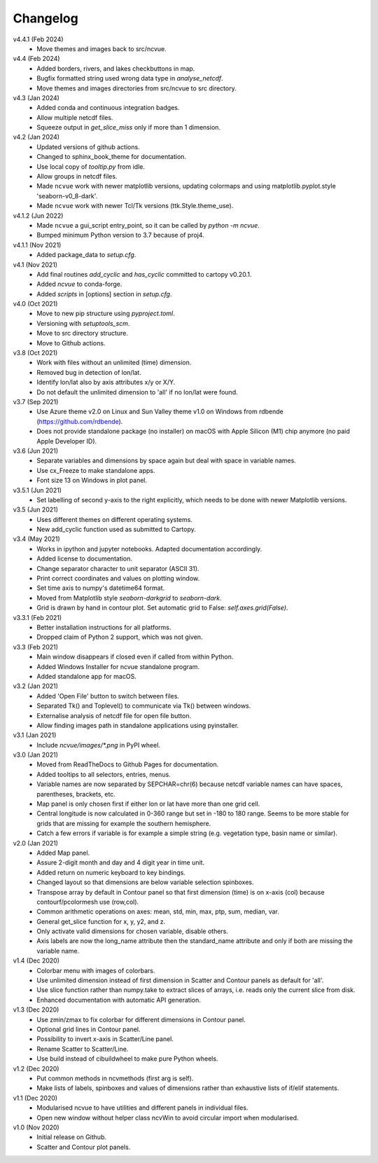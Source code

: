 Changelog
---------

v4.4.1 (Feb 2024)
    * Move themes and images back to src/ncvue.

v4.4 (Feb 2024)
    * Added borders, rivers, and lakes checkbuttons in map.
    * Bugfix formatted string used wrong data type in `analyse_netcdf`.
    * Move themes and images directories from src/ncvue to src directory.

v4.3 (Jan 2024)
    * Added conda and continuous integration badges.
    * Allow multiple netcdf files.
    * Squeeze output in `get_slice_miss` only if more than 1 dimension.

v4.2 (Jan 2024)
    * Updated versions of github actions.
    * Changed to sphinx_book_theme for documentation.
    * Use local copy of `tooltip.py` from idle.
    * Allow groups in netcdf files.
    * Made ``ncvue`` work with newer matplotlib versions, updating
      colormaps and using matplotlib.pyplot.style 'seaborn-v0_8-dark'.
    * Made ``ncvue`` work with newer Tcl/Tk versions (ttk.Style.theme_use).

v4.1.2 (Jun 2022)
    * Made ``ncvue`` a gui_script entry_point, so it can be called by
      `python -m ncvue`.
    * Bumped minimum Python version to 3.7 because of proj4.

v4.1.1 (Nov 2021)
    * Added package_data to `setup.cfg`.

v4.1 (Nov 2021)
    * Add final routines `add_cyclic` and `has_cyclic` committed to cartopy
      v0.20.1.
    * Added `ncvue` to conda-forge.
    * Added `scripts` in [options] section in `setup.cfg`.

v4.0 (Oct 2021)
    * Move to new pip structure using `pyproject.toml`.
    * Versioning with `setuptools_scm`.
    * Move to src directory structure.
    * Move to Github actions.

v3.8 (Oct 2021)
    * Work with files without an unlimited (time) dimension.
    * Removed bug in detection of lon/lat.
    * Identify lon/lat also by axis attributes x/y or X/Y.
    * Do not default the unlimited dimension to 'all' if no lon/lat were found.

v3.7 (Sep 2021)
    * Use Azure theme v2.0 on Linux and Sun Valley theme v1.0 on Windows from
      rdbende (https://github.com/rdbende).
    * Does not provide standalone package (no installer) on macOS with Apple
      Silicon (M1) chip anymore (no paid Apple Developer ID).

v3.6 (Jun 2021)
    * Separate variables and dimensions by space again but deal with space in
      variable names.
    * Use cx_Freeze to make standalone apps.
    * Font size 13 on Windows in plot panel.

v3.5.1 (Jun 2021)
    * Set labelling of second y-axis to the right explicitly, which needs to be
      done with newer Matplotlib versions.

v3.5 (Jun 2021)
    * Uses different themes on different operating systems.
    * New add_cyclic function used as submitted to Cartopy.

v3.4 (May 2021)
    * Works in ipython and jupyter notebooks. Adapted documentation accordingly.
    * Added license to documentation.
    * Change separator character to unit separator (ASCII 31).
    * Print correct coordinates and values on plotting window.
    * Set time axis to numpy's datetime64 format.
    * Moved from Matplotlib style `seaborn-darkgrid` to `seaborn-dark`.
    * Grid is drawn by hand in contour plot. Set automatic grid to False:
      `self.axes.grid(False)`.

v3.3.1 (Feb 2021)
    * Better installation instructions for all platforms.
    * Dropped claim of Python 2 support, which was not given.

v3.3 (Feb 2021)
    * Main window disappears if closed even if called from within Python.
    * Added Windows Installer for ncvue standalone program.
    * Added standalone app for macOS.

v3.2 (Jan 2021)
    * Added 'Open File' button to switch between files.
    * Separated Tk() and Toplevel() to communicate via Tk() between windows.
    * Externalise analysis of netcdf file for open file button.
    * Allow finding images path in standalone applications using pyinstaller.

v3.1 (Jan 2021)
    * Include `ncvue/images/*.png` in PyPI wheel.

v3.0 (Jan 2021)
    * Moved from ReadTheDocs to Github Pages for documentation.
    * Added tooltips to all selectors, entries, menus.
    * Variable names are now separated by SEPCHAR=chr(6) because netcdf variable
      names can have spaces, parentheses, brackets, etc.
    * Map panel is only chosen first if either lon or lat have more than one
      grid cell.
    * Central longitude is now calculated in 0-360 range but set in -180 to 180
      range. Seems to be more stable for grids that are missing for example the
      southern hemisphere.
    * Catch a few errors if variable is for example a simple string (e.g.
      vegetation type, basin name or similar).

v2.0 (Jan 2021)
    * Added Map panel.
    * Assure 2-digit month and day and 4 digit year in time unit.
    * Added return on numeric keyboard to key bindings.
    * Changed layout so that dimensions are below variable selection spinboxes.
    * Transpose array by default in Contour panel so that first dimension (time)
      is on x-axis (col) because contourf/pcolormesh use (row,col).
    * Common arithmetic operations on axes: mean, std, min, max, ptp, sum,
      median, var.
    * General get_slice function for x, y, y2, and z.
    * Only activate valid dimensions for chosen variable, disable others.
    * Axis labels are now the long_name attribute then the standard_name
      attribute and only if both are missing the variable name.

v1.4 (Dec 2020)
    * Colorbar menu with images of colorbars.
    * Use unlimited dimension instead of first dimension in Scatter and Contour
      panels as default for 'all'.
    * Use slice function rather than numpy.take to extract slices of arrays,
      i.e. reads only the current slice from disk.
    * Enhanced documentation with automatic API generation.

v1.3 (Dec 2020)
    * Use zmin/zmax to fix colorbar for different dimensions in Contour panel.
    * Optional grid lines in Contour panel.
    * Possibility to invert x-axis in Scatter/Line panel.
    * Rename Scatter to Scatter/Line.
    * Use build instead of cibuildwheel to make pure Python wheels.

v1.2 (Dec 2020)
    * Put common methods in ncvmethods (first arg is self).
    * Make lists of labels, spinboxes and values of dimensions rather than
      exhaustive lists of if/elif statements.

v1.1 (Dec 2020)
    * Modularised ncvue to have utilities and different panels in individual
      files.
    * Open new window without helper class ncvWin to avoid circular import when
      modularised.

v1.0 (Nov 2020)
    * Initial release on Github.
    * Scatter and Contour plot panels.
